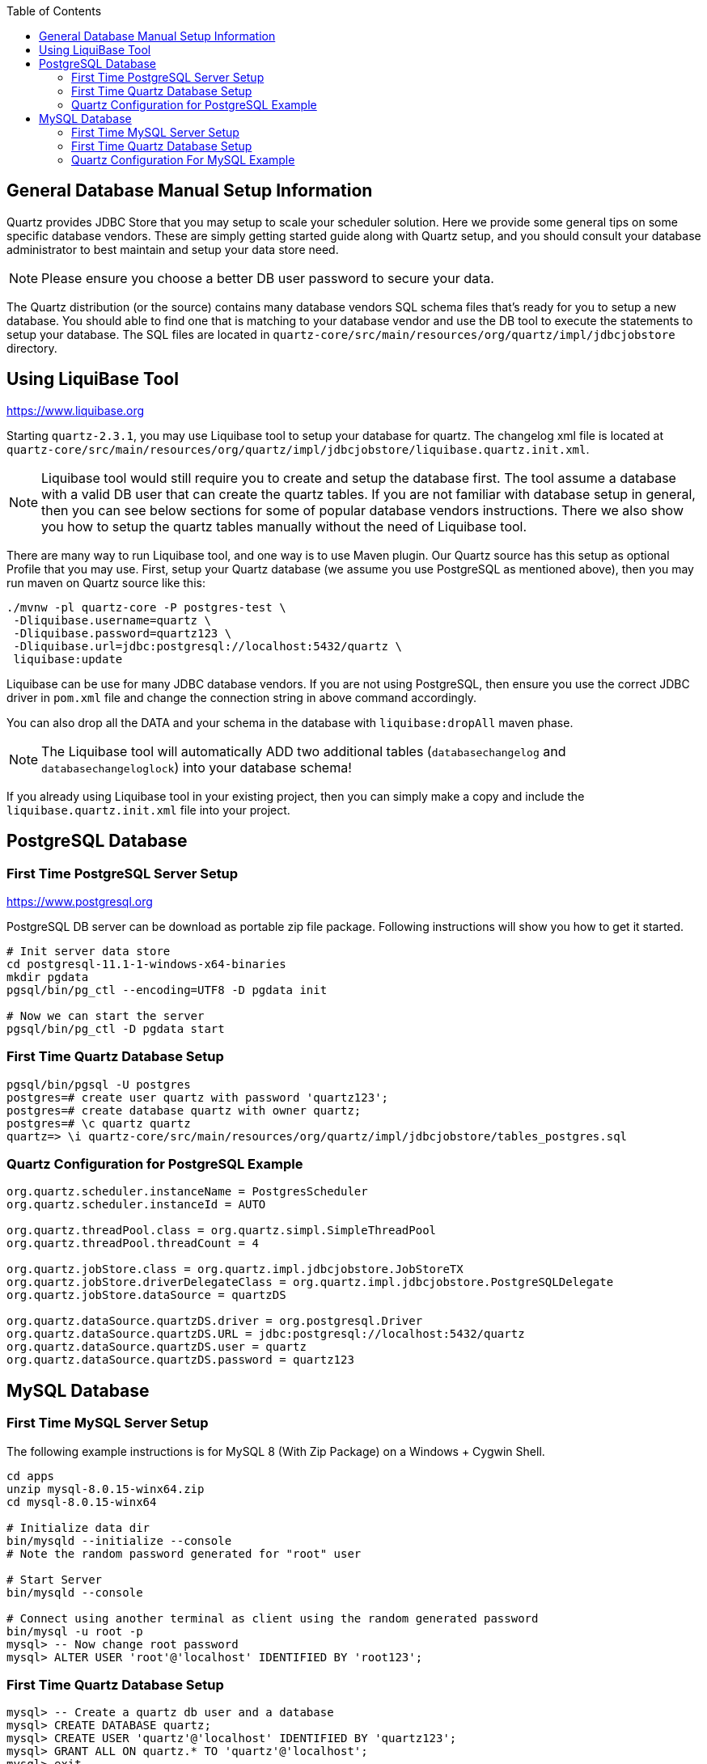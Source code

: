 :toc:
:toc-placement!:
toc::[]

== General Database Manual Setup Information

Quartz provides JDBC Store that you may setup to scale your scheduler solution. Here we 
provide some general tips on some specific database vendors. These are simply getting 
started guide along with Quartz setup, and you should consult your database administrator 
to best maintain and setup your data store need.

NOTE: Please ensure you choose a better DB user password to secure your data.

The Quartz distribution (or the source) contains many database vendors SQL schema files 
that's ready for you to setup a new database. You should able to find one that is matching
to your database vendor and use the DB tool to execute the statements to setup your database.
The SQL files are located in `quartz-core/src/main/resources/org/quartz/impl/jdbcjobstore` directory.

== Using LiquiBase Tool

https://www.liquibase.org

Starting `quartz-2.3.1`, you may use Liquibase tool to setup your database for quartz. 
The changelog xml file is located at `quartz-core/src/main/resources/org/quartz/impl/jdbcjobstore/liquibase.quartz.init.xml`.

NOTE: Liquibase tool would still require you to create and setup the database first. The tool assume
a database with a valid DB user that can create the quartz tables. If you are not familiar with database setup in general, then you can see below sections for some of popular database vendors instructions. There we also show you how to setup the quartz tables manually without the need of Liquibase tool.

There are many way to run Liquibase tool, and one way is to use Maven plugin. Our Quartz source
has this setup as optional Profile that you may use. First, setup your Quartz database (we 
assume you use PostgreSQL as mentioned above), then you may run maven on Quartz source like this:
----
./mvnw -pl quartz-core -P postgres-test \
 -Dliquibase.username=quartz \
 -Dliquibase.password=quartz123 \
 -Dliquibase.url=jdbc:postgresql://localhost:5432/quartz \
 liquibase:update
----

Liquibase can be use for many JDBC database vendors. If you are not using PostgreSQL, then ensure you use the correct JDBC driver in `pom.xml` file and change the connection string in above command accordingly.

You can also drop all the DATA and your schema in the database with `liquibase:dropAll` maven phase.

NOTE: The Liquibase tool will automatically ADD two additional tables 
(`databasechangelog` and `databasechangeloglock`) into your database schema!

If you already using Liquibase tool in your existing project, then you can simply make a copy and
include the `liquibase.quartz.init.xml` file into your project.

== PostgreSQL Database

=== First Time PostgreSQL Server Setup

https://www.postgresql.org

PostgreSQL DB server can be download as portable zip file package. Following instructions will
show you how to get it started.

----
# Init server data store
cd postgresql-11.1-1-windows-x64-binaries
mkdir pgdata
pgsql/bin/pg_ctl --encoding=UTF8 -D pgdata init

# Now we can start the server
pgsql/bin/pg_ctl -D pgdata start
----

=== First Time Quartz Database Setup
----
pgsql/bin/pgsql -U postgres
postgres=# create user quartz with password 'quartz123';
postgres=# create database quartz with owner quartz;
postgres=# \c quartz quartz
quartz=> \i quartz-core/src/main/resources/org/quartz/impl/jdbcjobstore/tables_postgres.sql
----

=== Quartz Configuration for PostgreSQL Example
----
org.quartz.scheduler.instanceName = PostgresScheduler
org.quartz.scheduler.instanceId = AUTO

org.quartz.threadPool.class = org.quartz.simpl.SimpleThreadPool
org.quartz.threadPool.threadCount = 4

org.quartz.jobStore.class = org.quartz.impl.jdbcjobstore.JobStoreTX
org.quartz.jobStore.driverDelegateClass = org.quartz.impl.jdbcjobstore.PostgreSQLDelegate
org.quartz.jobStore.dataSource = quartzDS

org.quartz.dataSource.quartzDS.driver = org.postgresql.Driver
org.quartz.dataSource.quartzDS.URL = jdbc:postgresql://localhost:5432/quartz
org.quartz.dataSource.quartzDS.user = quartz
org.quartz.dataSource.quartzDS.password = quartz123
----

== MySQL Database

=== First Time MySQL Server Setup

The following example instructions is for MySQL 8 (With Zip Package)
on a Windows + Cygwin Shell.

----
cd apps
unzip mysql-8.0.15-winx64.zip
cd mysql-8.0.15-winx64

# Initialize data dir
bin/mysqld --initialize --console
# Note the random password generated for "root" user

# Start Server
bin/mysqld --console

# Connect using another terminal as client using the random generated password
bin/mysql -u root -p
mysql> -- Now change root password
mysql> ALTER USER 'root'@'localhost' IDENTIFIED BY 'root123';
----

=== First Time Quartz Database Setup
----
mysql> -- Create a quartz db user and a database
mysql> CREATE DATABASE quartz;
mysql> CREATE USER 'quartz'@'localhost' IDENTIFIED BY 'quartz123';
mysql> GRANT ALL ON quartz.* TO 'quartz'@'localhost';
mysql> exit

bin/mysql -u quartz -p quartz < quartz-core/src/main/resources/org/quartz/impl/jdbcjobstore/tables_mysql_innodb.sql
----

=== Quartz Configuration For MySQL Example
----
org.quartz.scheduler.instanceName = MySQLScheduler
org.quartz.scheduler.instanceId = AUTO

org.quartz.threadPool.class = org.quartz.simpl.SimpleThreadPool
org.quartz.threadPool.threadCount = 4

org.quartz.jobStore.class = org.quartz.impl.jdbcjobstore.JobStoreTX
org.quartz.jobStore.driverDelegateClass = org.quartz.impl.jdbcjobstore.StdJDBCDelegate
org.quartz.jobStore.dataSource = quartzDS

org.quartz.dataSource.quartzDS.driver = com.mysql.cj.jdbc.Driver
org.quartz.dataSource.quartzDS.URL = jdbc:mysql://localhost:3306/quartz
org.quartz.dataSource.quartzDS.user = quartz
org.quartz.dataSource.quartzDS.password = quartz123
----
